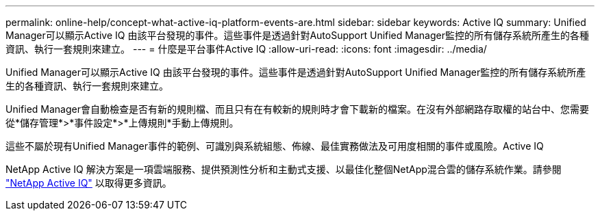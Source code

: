 ---
permalink: online-help/concept-what-active-iq-platform-events-are.html 
sidebar: sidebar 
keywords: Active IQ 
summary: Unified Manager可以顯示Active IQ 由該平台發現的事件。這些事件是透過針對AutoSupport Unified Manager監控的所有儲存系統所產生的各種資訊、執行一套規則來建立。 
---
= 什麼是平台事件Active IQ
:allow-uri-read: 
:icons: font
:imagesdir: ../media/


[role="lead"]
Unified Manager可以顯示Active IQ 由該平台發現的事件。這些事件是透過針對AutoSupport Unified Manager監控的所有儲存系統所產生的各種資訊、執行一套規則來建立。

Unified Manager會自動檢查是否有新的規則檔、而且只有在有較新的規則時才會下載新的檔案。在沒有外部網路存取權的站台中、您需要從*儲存管理*>*事件設定*>*上傳規則*手動上傳規則。

這些不屬於現有Unified Manager事件的範例、可識別與系統組態、佈線、最佳實務做法及可用度相關的事件或風險。Active IQ

NetApp Active IQ 解決方案是一項雲端服務、提供預測性分析和主動式支援、以最佳化整個NetApp混合雲的儲存系統作業。請參閱 https://www.netapp.com/us/products/data-infrastructure-management/active-iq.aspx["NetApp Active IQ"] 以取得更多資訊。
